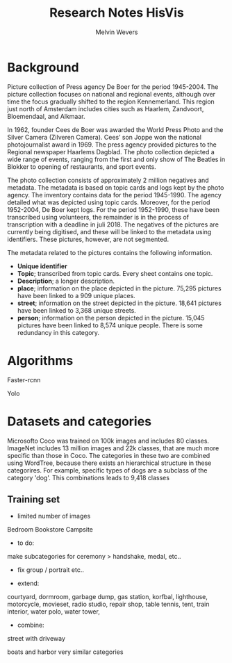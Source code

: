 #+TITLE: Research Notes HisVis
#+AUTHOR: Melvin Wevers


* Background


Picture collection of Press agency De Boer for the period 1945-2004. The picture
collection focuses on national and regional events, although over time the focus gradually
shifted to the region Kennemerland. This region just north of Amsterdam includes cities
such as Haarlem, Zandvoort, Bloemendaal, and Alkmaar.


In 1962, founder Cees de Boer was awarded the World Press Photo and the Silver Camera
(Zilveren Camera). Cees’ son Joppe won the national photojournalist award in 1969. The
press agency provided pictures to the Regional newspaper Haarlems Dagblad. The photo
collection depicted a wide range of events, ranging from the first and only show of The
Beatles in Blokker to opening of restaurants, and sport events.

The photo collection consists of approximately 2 million negatives and metadata. The
metadata is based on topic cards and logs kept by the photo agency. The inventory contains
data for the period 1945-1990. The agency detailed what was depicted using topic
cards. Moreover, for the period 1952-2004, De Boer kept logs. For the period 1952-1990,
these have been transcribed using volunteers, the remainder is in the process of
transcription with a deadline in juli 2018.  The negatives of the pictures are currently
being digitised, and these will be linked to the metadata using identifiers. These
pictures, however, are not segmented.

The metadata related to the pictures contains the following information. 
- *Unique identifier*
- *Topic*; transcribed from topic cards. Every sheet contains one topic.
- *Description*; a longer description.  
- *place*; information on the place depicted in the picture. 75,295 pictures have been
  linked to a 909 unique places.  
- *street*; information on the street depicted in the picture. 18,641 pictures have been
  linked to 3,368 unique streets.  
- *person*; information on the person depicted in the picture. 15,045 pictures have been
  linked to 8,574 unique people. There is some redundancy in this category.



* Algorithms

Faster-rcnn

Yolo



* Datasets and categories

Microsofto Coco was trained on 100k images and includes 80 classes. 
ImageNet includes 13 million images and 22k classes, that are much more specific than
those in Coco. The categories in these two are combined using WordTree, because there
exists an hierarchical structure in these categorires. For example, specific types of dogs
are a subclass of the category 'dog'. This combinations leads to 9,418 classes


** Training set

- limited number of images
Bedroom
Bookstore
Campsite

- to do:
make subcategories for ceremony > handshake, medal, etc..

- fix group / portrait etc..

- extend:
courtyard, dormroom, garbage dump, gas station, korfbal, lighthouse,
motorcycle, movieset, radio studio, repair shop, table tennis, tent, train interior, water
polo, water tower, 

- combine:
street with driveway

boats and harbor very similar categories





